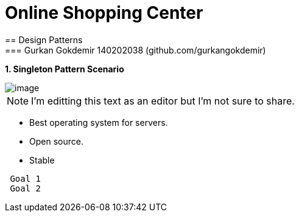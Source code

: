= Online Shopping Center 
== Design Patterns
=== Gurkan Gokdemir 140202038 (github.com/gurkangokdemir)

*1. Singleton Pattern Scenario*

image::1.Singleton/image.png[image]

[NOTE]
====
I'm editting this text as an editor but I'm not sure to share.
====

* Best operating system for servers.
* Open source.
* Stable

----
 Goal 1
 Goal 2
----

